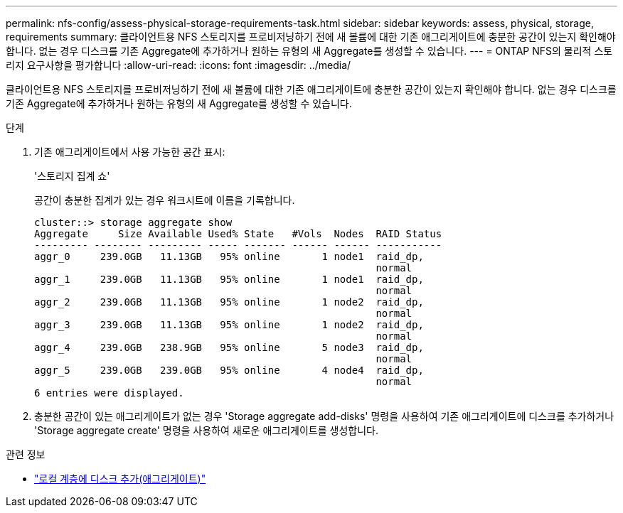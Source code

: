 ---
permalink: nfs-config/assess-physical-storage-requirements-task.html 
sidebar: sidebar 
keywords: assess, physical, storage, requirements 
summary: 클라이언트용 NFS 스토리지를 프로비저닝하기 전에 새 볼륨에 대한 기존 애그리게이트에 충분한 공간이 있는지 확인해야 합니다. 없는 경우 디스크를 기존 Aggregate에 추가하거나 원하는 유형의 새 Aggregate를 생성할 수 있습니다. 
---
= ONTAP NFS의 물리적 스토리지 요구사항을 평가합니다
:allow-uri-read: 
:icons: font
:imagesdir: ../media/


[role="lead"]
클라이언트용 NFS 스토리지를 프로비저닝하기 전에 새 볼륨에 대한 기존 애그리게이트에 충분한 공간이 있는지 확인해야 합니다. 없는 경우 디스크를 기존 Aggregate에 추가하거나 원하는 유형의 새 Aggregate를 생성할 수 있습니다.

.단계
. 기존 애그리게이트에서 사용 가능한 공간 표시:
+
'스토리지 집계 쇼'

+
공간이 충분한 집계가 있는 경우 워크시트에 이름을 기록합니다.

+
[listing]
----
cluster::> storage aggregate show
Aggregate     Size Available Used% State   #Vols  Nodes  RAID Status
--------- -------- --------- ----- ------- ------ ------ -----------
aggr_0     239.0GB   11.13GB   95% online       1 node1  raid_dp,
                                                         normal
aggr_1     239.0GB   11.13GB   95% online       1 node1  raid_dp,
                                                         normal
aggr_2     239.0GB   11.13GB   95% online       1 node2  raid_dp,
                                                         normal
aggr_3     239.0GB   11.13GB   95% online       1 node2  raid_dp,
                                                         normal
aggr_4     239.0GB   238.9GB   95% online       5 node3  raid_dp,
                                                         normal
aggr_5     239.0GB   239.0GB   95% online       4 node4  raid_dp,
                                                         normal
6 entries were displayed.
----
. 충분한 공간이 있는 애그리게이트가 없는 경우 'Storage aggregate add-disks' 명령을 사용하여 기존 애그리게이트에 디스크를 추가하거나 'Storage aggregate create' 명령을 사용하여 새로운 애그리게이트를 생성합니다.


.관련 정보
* link:../disks-aggregates/add-disks-local-tier-aggr-task.html["로컬 계층에 디스크 추가(애그리게이트)"]

